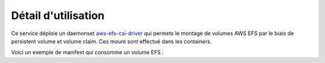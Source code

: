 Détail d'utilisation
====================

Ce service déploie un daemonset `aws-efs-csi-driver`_ qui permets le montage de volumes AWS EFS par le biais de
persistent volume et volume claim. Ces mount sont effectué dans les containers.

Voici un exemple de manifest qui consomme un volume EFS :

.. code-block:: bash
        :caption: Module scs_eks_csi_detail
        :name: Module scs_eks_csi_detail

            apiVersion: v1
            kind: PersistentVolume
            metadata:
              name: demo-pv
              namespace: demo
            spec:
              capacity:
                storage: 5Gi
              volumeMode: Filesystem
              accessModes:
                - ReadWriteMany
              persistentVolumeReclaimPolicy: Retain
              storageClassName: demo
              csi:
                driver: efs.csi.aws.com
                volumeHandle: fs-xyz

            ---

            apiVersion: v1
            kind: PersistentVolumeClaim
            metadata:
              name: demo-claim
              namespace: demo
            spec:
              accessModes:
                - ReadWriteMany
              storageClassName: demo
              resources:
                requests:
                  storage: 2Gi

            ----

            À incorporer dans le Deployment.yaml
                ...
                volumeMounts:
                - name: persistent-storage
                  mountPath: /mnt/ssq.local/whatever
              volumes:
              - name: persistent-storage
                persistentVolumeClaim:
                  claimName: demo-claim
                ...



.. _aws-efs-csi-driver: https://github.com/kubernetes-sigs/aws-efs-csi-driver